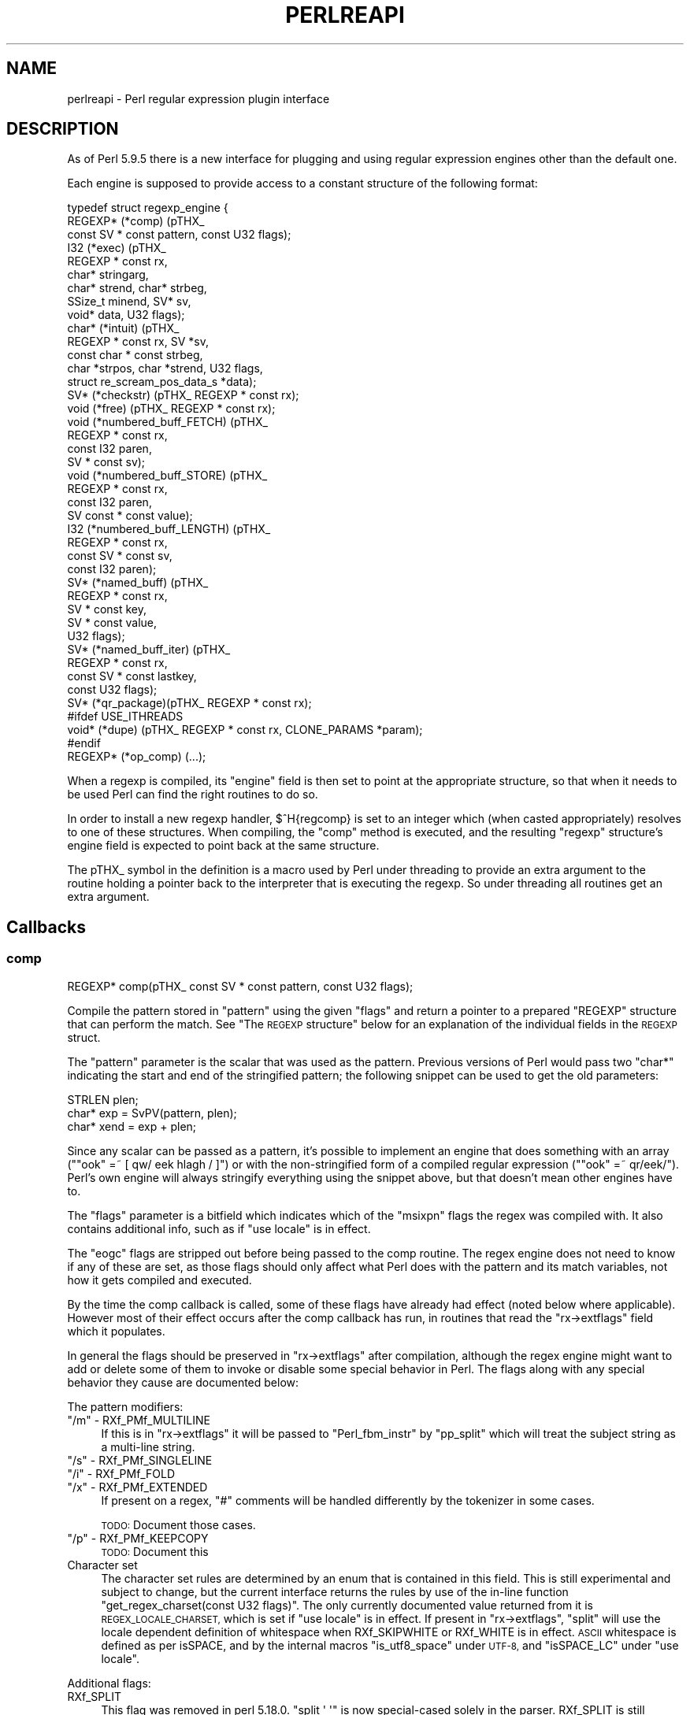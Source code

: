 .\" Automatically generated by Pod::Man 4.11 (Pod::Simple 3.35)
.\"
.\" Standard preamble:
.\" ========================================================================
.de Sp \" Vertical space (when we can't use .PP)
.if t .sp .5v
.if n .sp
..
.de Vb \" Begin verbatim text
.ft CW
.nf
.ne \\$1
..
.de Ve \" End verbatim text
.ft R
.fi
..
.\" Set up some character translations and predefined strings.  \*(-- will
.\" give an unbreakable dash, \*(PI will give pi, \*(L" will give a left
.\" double quote, and \*(R" will give a right double quote.  \*(C+ will
.\" give a nicer C++.  Capital omega is used to do unbreakable dashes and
.\" therefore won't be available.  \*(C` and \*(C' expand to `' in nroff,
.\" nothing in troff, for use with C<>.
.tr \(*W-
.ds C+ C\v'-.1v'\h'-1p'\s-2+\h'-1p'+\s0\v'.1v'\h'-1p'
.ie n \{\
.    ds -- \(*W-
.    ds PI pi
.    if (\n(.H=4u)&(1m=24u) .ds -- \(*W\h'-12u'\(*W\h'-12u'-\" diablo 10 pitch
.    if (\n(.H=4u)&(1m=20u) .ds -- \(*W\h'-12u'\(*W\h'-8u'-\"  diablo 12 pitch
.    ds L" ""
.    ds R" ""
.    ds C` ""
.    ds C' ""
'br\}
.el\{\
.    ds -- \|\(em\|
.    ds PI \(*p
.    ds L" ``
.    ds R" ''
.    ds C`
.    ds C'
'br\}
.\"
.\" Escape single quotes in literal strings from groff's Unicode transform.
.ie \n(.g .ds Aq \(aq
.el       .ds Aq '
.\"
.\" If the F register is >0, we'll generate index entries on stderr for
.\" titles (.TH), headers (.SH), subsections (.SS), items (.Ip), and index
.\" entries marked with X<> in POD.  Of course, you'll have to process the
.\" output yourself in some meaningful fashion.
.\"
.\" Avoid warning from groff about undefined register 'F'.
.de IX
..
.nr rF 0
.if \n(.g .if rF .nr rF 1
.if (\n(rF:(\n(.g==0)) \{\
.    if \nF \{\
.        de IX
.        tm Index:\\$1\t\\n%\t"\\$2"
..
.        if !\nF==2 \{\
.            nr % 0
.            nr F 2
.        \}
.    \}
.\}
.rr rF
.\"
.\" Accent mark definitions (@(#)ms.acc 1.5 88/02/08 SMI; from UCB 4.2).
.\" Fear.  Run.  Save yourself.  No user-serviceable parts.
.    \" fudge factors for nroff and troff
.if n \{\
.    ds #H 0
.    ds #V .8m
.    ds #F .3m
.    ds #[ \f1
.    ds #] \fP
.\}
.if t \{\
.    ds #H ((1u-(\\\\n(.fu%2u))*.13m)
.    ds #V .6m
.    ds #F 0
.    ds #[ \&
.    ds #] \&
.\}
.    \" simple accents for nroff and troff
.if n \{\
.    ds ' \&
.    ds ` \&
.    ds ^ \&
.    ds , \&
.    ds ~ ~
.    ds /
.\}
.if t \{\
.    ds ' \\k:\h'-(\\n(.wu*8/10-\*(#H)'\'\h"|\\n:u"
.    ds ` \\k:\h'-(\\n(.wu*8/10-\*(#H)'\`\h'|\\n:u'
.    ds ^ \\k:\h'-(\\n(.wu*10/11-\*(#H)'^\h'|\\n:u'
.    ds , \\k:\h'-(\\n(.wu*8/10)',\h'|\\n:u'
.    ds ~ \\k:\h'-(\\n(.wu-\*(#H-.1m)'~\h'|\\n:u'
.    ds / \\k:\h'-(\\n(.wu*8/10-\*(#H)'\z\(sl\h'|\\n:u'
.\}
.    \" troff and (daisy-wheel) nroff accents
.ds : \\k:\h'-(\\n(.wu*8/10-\*(#H+.1m+\*(#F)'\v'-\*(#V'\z.\h'.2m+\*(#F'.\h'|\\n:u'\v'\*(#V'
.ds 8 \h'\*(#H'\(*b\h'-\*(#H'
.ds o \\k:\h'-(\\n(.wu+\w'\(de'u-\*(#H)/2u'\v'-.3n'\*(#[\z\(de\v'.3n'\h'|\\n:u'\*(#]
.ds d- \h'\*(#H'\(pd\h'-\w'~'u'\v'-.25m'\f2\(hy\fP\v'.25m'\h'-\*(#H'
.ds D- D\\k:\h'-\w'D'u'\v'-.11m'\z\(hy\v'.11m'\h'|\\n:u'
.ds th \*(#[\v'.3m'\s+1I\s-1\v'-.3m'\h'-(\w'I'u*2/3)'\s-1o\s+1\*(#]
.ds Th \*(#[\s+2I\s-2\h'-\w'I'u*3/5'\v'-.3m'o\v'.3m'\*(#]
.ds ae a\h'-(\w'a'u*4/10)'e
.ds Ae A\h'-(\w'A'u*4/10)'E
.    \" corrections for vroff
.if v .ds ~ \\k:\h'-(\\n(.wu*9/10-\*(#H)'\s-2\u~\d\s+2\h'|\\n:u'
.if v .ds ^ \\k:\h'-(\\n(.wu*10/11-\*(#H)'\v'-.4m'^\v'.4m'\h'|\\n:u'
.    \" for low resolution devices (crt and lpr)
.if \n(.H>23 .if \n(.V>19 \
\{\
.    ds : e
.    ds 8 ss
.    ds o a
.    ds d- d\h'-1'\(ga
.    ds D- D\h'-1'\(hy
.    ds th \o'bp'
.    ds Th \o'LP'
.    ds ae ae
.    ds Ae AE
.\}
.rm #[ #] #H #V #F C
.\" ========================================================================
.\"
.IX Title "PERLREAPI 1"
.TH PERLREAPI 1 "2019-01-31" "perl v5.29.8" "Perl Programmers Reference Guide"
.\" For nroff, turn off justification.  Always turn off hyphenation; it makes
.\" way too many mistakes in technical documents.
.if n .ad l
.nh
.SH "NAME"
perlreapi \- Perl regular expression plugin interface
.SH "DESCRIPTION"
.IX Header "DESCRIPTION"
As of Perl 5.9.5 there is a new interface for plugging and using
regular expression engines other than the default one.
.PP
Each engine is supposed to provide access to a constant structure of the
following format:
.PP
.Vb 10
\&    typedef struct regexp_engine {
\&        REGEXP* (*comp) (pTHX_
\&                         const SV * const pattern, const U32 flags);
\&        I32     (*exec) (pTHX_
\&                         REGEXP * const rx,
\&                         char* stringarg,
\&                         char* strend, char* strbeg,
\&                         SSize_t minend, SV* sv,
\&                         void* data, U32 flags);
\&        char*   (*intuit) (pTHX_
\&                           REGEXP * const rx, SV *sv,
\&                           const char * const strbeg,
\&                           char *strpos, char *strend, U32 flags,
\&                           struct re_scream_pos_data_s *data);
\&        SV*     (*checkstr) (pTHX_ REGEXP * const rx);
\&        void    (*free) (pTHX_ REGEXP * const rx);
\&        void    (*numbered_buff_FETCH) (pTHX_
\&                                        REGEXP * const rx,
\&                                        const I32 paren,
\&                                        SV * const sv);
\&        void    (*numbered_buff_STORE) (pTHX_
\&                                        REGEXP * const rx,
\&                                        const I32 paren,
\&                                        SV const * const value);
\&        I32     (*numbered_buff_LENGTH) (pTHX_
\&                                         REGEXP * const rx,
\&                                         const SV * const sv,
\&                                         const I32 paren);
\&        SV*     (*named_buff) (pTHX_
\&                               REGEXP * const rx,
\&                               SV * const key,
\&                               SV * const value,
\&                               U32 flags);
\&        SV*     (*named_buff_iter) (pTHX_
\&                                    REGEXP * const rx,
\&                                    const SV * const lastkey,
\&                                    const U32 flags);
\&        SV*     (*qr_package)(pTHX_ REGEXP * const rx);
\&    #ifdef USE_ITHREADS
\&        void*   (*dupe) (pTHX_ REGEXP * const rx, CLONE_PARAMS *param);
\&    #endif
\&        REGEXP* (*op_comp) (...);
.Ve
.PP
When a regexp is compiled, its \f(CW\*(C`engine\*(C'\fR field is then set to point at
the appropriate structure, so that when it needs to be used Perl can find
the right routines to do so.
.PP
In order to install a new regexp handler, \f(CW$^H{regcomp}\fR is set
to an integer which (when casted appropriately) resolves to one of these
structures.  When compiling, the \f(CW\*(C`comp\*(C'\fR method is executed, and the
resulting \f(CW\*(C`regexp\*(C'\fR structure's engine field is expected to point back at
the same structure.
.PP
The pTHX_ symbol in the definition is a macro used by Perl under threading
to provide an extra argument to the routine holding a pointer back to
the interpreter that is executing the regexp. So under threading all
routines get an extra argument.
.SH "Callbacks"
.IX Header "Callbacks"
.SS "comp"
.IX Subsection "comp"
.Vb 1
\&    REGEXP* comp(pTHX_ const SV * const pattern, const U32 flags);
.Ve
.PP
Compile the pattern stored in \f(CW\*(C`pattern\*(C'\fR using the given \f(CW\*(C`flags\*(C'\fR and
return a pointer to a prepared \f(CW\*(C`REGEXP\*(C'\fR structure that can perform
the match.  See \*(L"The \s-1REGEXP\s0 structure\*(R" below for an explanation of
the individual fields in the \s-1REGEXP\s0 struct.
.PP
The \f(CW\*(C`pattern\*(C'\fR parameter is the scalar that was used as the
pattern.  Previous versions of Perl would pass two \f(CW\*(C`char*\*(C'\fR indicating
the start and end of the stringified pattern; the following snippet can
be used to get the old parameters:
.PP
.Vb 3
\&    STRLEN plen;
\&    char*  exp = SvPV(pattern, plen);
\&    char* xend = exp + plen;
.Ve
.PP
Since any scalar can be passed as a pattern, it's possible to implement
an engine that does something with an array (\f(CW\*(C`"ook" =~ [ qw/ eek
hlagh / ]\*(C'\fR) or with the non-stringified form of a compiled regular
expression (\f(CW\*(C`"ook" =~ qr/eek/\*(C'\fR).  Perl's own engine will always
stringify everything using the snippet above, but that doesn't mean
other engines have to.
.PP
The \f(CW\*(C`flags\*(C'\fR parameter is a bitfield which indicates which of the
\&\f(CW\*(C`msixpn\*(C'\fR flags the regex was compiled with.  It also contains
additional info, such as if \f(CW\*(C`use locale\*(C'\fR is in effect.
.PP
The \f(CW\*(C`eogc\*(C'\fR flags are stripped out before being passed to the comp
routine.  The regex engine does not need to know if any of these
are set, as those flags should only affect what Perl does with the
pattern and its match variables, not how it gets compiled and
executed.
.PP
By the time the comp callback is called, some of these flags have
already had effect (noted below where applicable).  However most of
their effect occurs after the comp callback has run, in routines that
read the \f(CW\*(C`rx\->extflags\*(C'\fR field which it populates.
.PP
In general the flags should be preserved in \f(CW\*(C`rx\->extflags\*(C'\fR after
compilation, although the regex engine might want to add or delete
some of them to invoke or disable some special behavior in Perl.  The
flags along with any special behavior they cause are documented below:
.PP
The pattern modifiers:
.ie n .IP """/m"" \- RXf_PMf_MULTILINE" 4
.el .IP "\f(CW/m\fR \- RXf_PMf_MULTILINE" 4
.IX Item "/m - RXf_PMf_MULTILINE"
If this is in \f(CW\*(C`rx\->extflags\*(C'\fR it will be passed to
\&\f(CW\*(C`Perl_fbm_instr\*(C'\fR by \f(CW\*(C`pp_split\*(C'\fR which will treat the subject string
as a multi-line string.
.ie n .IP """/s"" \- RXf_PMf_SINGLELINE" 4
.el .IP "\f(CW/s\fR \- RXf_PMf_SINGLELINE" 4
.IX Item "/s - RXf_PMf_SINGLELINE"
.PD 0
.ie n .IP """/i"" \- RXf_PMf_FOLD" 4
.el .IP "\f(CW/i\fR \- RXf_PMf_FOLD" 4
.IX Item "/i - RXf_PMf_FOLD"
.ie n .IP """/x"" \- RXf_PMf_EXTENDED" 4
.el .IP "\f(CW/x\fR \- RXf_PMf_EXTENDED" 4
.IX Item "/x - RXf_PMf_EXTENDED"
.PD
If present on a regex, \f(CW"#"\fR comments will be handled differently by the
tokenizer in some cases.
.Sp
\&\s-1TODO:\s0 Document those cases.
.ie n .IP """/p"" \- RXf_PMf_KEEPCOPY" 4
.el .IP "\f(CW/p\fR \- RXf_PMf_KEEPCOPY" 4
.IX Item "/p - RXf_PMf_KEEPCOPY"
\&\s-1TODO:\s0 Document this
.IP "Character set" 4
.IX Item "Character set"
The character set rules are determined by an enum that is contained
in this field.  This is still experimental and subject to change, but
the current interface returns the rules by use of the in-line function
\&\f(CW\*(C`get_regex_charset(const U32 flags)\*(C'\fR.  The only currently documented
value returned from it is \s-1REGEX_LOCALE_CHARSET,\s0 which is set if
\&\f(CW\*(C`use locale\*(C'\fR is in effect. If present in \f(CW\*(C`rx\->extflags\*(C'\fR,
\&\f(CW\*(C`split\*(C'\fR will use the locale dependent definition of whitespace
when RXf_SKIPWHITE or RXf_WHITE is in effect.  \s-1ASCII\s0 whitespace
is defined as per isSPACE, and by the internal
macros \f(CW\*(C`is_utf8_space\*(C'\fR under \s-1UTF\-8,\s0 and \f(CW\*(C`isSPACE_LC\*(C'\fR under \f(CW\*(C`use
locale\*(C'\fR.
.PP
Additional flags:
.IP "RXf_SPLIT" 4
.IX Item "RXf_SPLIT"
This flag was removed in perl 5.18.0.  \f(CW\*(C`split \*(Aq \*(Aq\*(C'\fR is now special-cased
solely in the parser.  RXf_SPLIT is still #defined, so you can test for it.
This is how it used to work:
.Sp
If \f(CW\*(C`split\*(C'\fR is invoked as \f(CW\*(C`split \*(Aq \*(Aq\*(C'\fR or with no arguments (which
really means \f(CW\*(C`split(\*(Aq \*(Aq, $_)\*(C'\fR, see split), Perl will
set this flag.  The regex engine can then check for it and set the
\&\s-1SKIPWHITE\s0 and \s-1WHITE\s0 extflags.  To do this, the Perl engine does:
.Sp
.Vb 2
\&    if (flags & RXf_SPLIT && r\->prelen == 1 && r\->precomp[0] == \*(Aq \*(Aq)
\&        r\->extflags |= (RXf_SKIPWHITE|RXf_WHITE);
.Ve
.PP
These flags can be set during compilation to enable optimizations in
the \f(CW\*(C`split\*(C'\fR operator.
.IP "RXf_SKIPWHITE" 4
.IX Item "RXf_SKIPWHITE"
This flag was removed in perl 5.18.0.  It is still #defined, so you can
set it, but doing so will have no effect.  This is how it used to work:
.Sp
If the flag is present in \f(CW\*(C`rx\->extflags\*(C'\fR \f(CW\*(C`split\*(C'\fR will delete
whitespace from the start of the subject string before it's operated
on.  What is considered whitespace depends on if the subject is a
\&\s-1UTF\-8\s0 string and if the \f(CW\*(C`RXf_PMf_LOCALE\*(C'\fR flag is set.
.Sp
If RXf_WHITE is set in addition to this flag, \f(CW\*(C`split\*(C'\fR will behave like
\&\f(CW\*(C`split " "\*(C'\fR under the Perl engine.
.IP "RXf_START_ONLY" 4
.IX Item "RXf_START_ONLY"
Tells the split operator to split the target string on newlines
(\f(CW\*(C`\en\*(C'\fR) without invoking the regex engine.
.Sp
Perl's engine sets this if the pattern is \f(CW\*(C`/^/\*(C'\fR (\f(CW\*(C`plen == 1 && *exp
== \*(Aq^\*(Aq\*(C'\fR), even under \f(CW\*(C`/^/s\*(C'\fR; see split.  Of course a
different regex engine might want to use the same optimizations
with a different syntax.
.IP "RXf_WHITE" 4
.IX Item "RXf_WHITE"
Tells the split operator to split the target string on whitespace
without invoking the regex engine.  The definition of whitespace varies
depending on if the target string is a \s-1UTF\-8\s0 string and on
if RXf_PMf_LOCALE is set.
.Sp
Perl's engine sets this flag if the pattern is \f(CW\*(C`\es+\*(C'\fR.
.IP "RXf_NULL" 4
.IX Item "RXf_NULL"
Tells the split operator to split the target string on
characters.  The definition of character varies depending on if
the target string is a \s-1UTF\-8\s0 string.
.Sp
Perl's engine sets this flag on empty patterns, this optimization
makes \f(CW\*(C`split //\*(C'\fR much faster than it would otherwise be.  It's even
faster than \f(CW\*(C`unpack\*(C'\fR.
.IP "RXf_NO_INPLACE_SUBST" 4
.IX Item "RXf_NO_INPLACE_SUBST"
Added in perl 5.18.0, this flag indicates that a regular expression might
perform an operation that would interfere with inplace substitution. For
instance it might contain lookbehind, or assign to non-magical variables
(such as \f(CW$REGMARK\fR and \f(CW$REGERROR\fR) during matching.  \f(CW\*(C`s///\*(C'\fR will skip
certain optimisations when this is set.
.SS "exec"
.IX Subsection "exec"
.Vb 4
\&    I32 exec(pTHX_ REGEXP * const rx,
\&             char *stringarg, char* strend, char* strbeg,
\&             SSize_t minend, SV* sv,
\&             void* data, U32 flags);
.Ve
.PP
Execute a regexp. The arguments are
.IP "rx" 4
.IX Item "rx"
The regular expression to execute.
.IP "sv" 4
.IX Item "sv"
This is the \s-1SV\s0 to be matched against.  Note that the
actual char array to be matched against is supplied by the arguments
described below; the \s-1SV\s0 is just used to determine UTF8ness, \f(CW\*(C`pos()\*(C'\fR etc.
.IP "strbeg" 4
.IX Item "strbeg"
Pointer to the physical start of the string.
.IP "strend" 4
.IX Item "strend"
Pointer to the character following the physical end of the string (i.e.
the \f(CW\*(C`\e0\*(C'\fR, if any).
.IP "stringarg" 4
.IX Item "stringarg"
Pointer to the position in the string where matching should start; it might
not be equal to \f(CW\*(C`strbeg\*(C'\fR (for example in a later iteration of \f(CW\*(C`/.../g\*(C'\fR).
.IP "minend" 4
.IX Item "minend"
Minimum length of string (measured in bytes from \f(CW\*(C`stringarg\*(C'\fR) that must
match; if the engine reaches the end of the match but hasn't reached this
position in the string, it should fail.
.IP "data" 4
.IX Item "data"
Optimisation data; subject to change.
.IP "flags" 4
.IX Item "flags"
Optimisation flags; subject to change.
.SS "intuit"
.IX Subsection "intuit"
.Vb 8
\&    char* intuit(pTHX_
\&                REGEXP * const rx,
\&                SV *sv,
\&                const char * const strbeg,
\&                char *strpos,
\&                char *strend,
\&                const U32 flags,
\&                struct re_scream_pos_data_s *data);
.Ve
.PP
Find the start position where a regex match should be attempted,
or possibly if the regex engine should not be run because the
pattern can't match.  This is called, as appropriate, by the core,
depending on the values of the \f(CW\*(C`extflags\*(C'\fR member of the \f(CW\*(C`regexp\*(C'\fR
structure.
.PP
Arguments:
.PP
.Vb 11
\&    rx:     the regex to match against
\&    sv:     the SV being matched: only used for utf8 flag; the string
\&            itself is accessed via the pointers below. Note that on
\&            something like an overloaded SV, SvPOK(sv) may be false
\&            and the string pointers may point to something unrelated to
\&            the SV itself.
\&    strbeg: real beginning of string
\&    strpos: the point in the string at which to begin matching
\&    strend: pointer to the byte following the last char of the string
\&    flags   currently unused; set to 0
\&    data:   currently unused; set to NULL
.Ve
.SS "checkstr"
.IX Subsection "checkstr"
.Vb 1
\&    SV* checkstr(pTHX_ REGEXP * const rx);
.Ve
.PP
Return a \s-1SV\s0 containing a string that must appear in the pattern. Used
by \f(CW\*(C`split\*(C'\fR for optimising matches.
.SS "free"
.IX Subsection "free"
.Vb 1
\&    void free(pTHX_ REGEXP * const rx);
.Ve
.PP
Called by Perl when it is freeing a regexp pattern so that the engine
can release any resources pointed to by the \f(CW\*(C`pprivate\*(C'\fR member of the
\&\f(CW\*(C`regexp\*(C'\fR structure.  This is only responsible for freeing private data;
Perl will handle releasing anything else contained in the \f(CW\*(C`regexp\*(C'\fR structure.
.SS "Numbered capture callbacks"
.IX Subsection "Numbered capture callbacks"
Called to get/set the value of \f(CW\*(C`$\`\*(C'\fR, \f(CW\*(C`$\*(Aq\*(C'\fR, \f(CW$&\fR and their named
equivalents, ${^PREMATCH}, ${^POSTMATCH} and ${^MATCH}, as well as the
numbered capture groups (\f(CW$1\fR, \f(CW$2\fR, ...).
.PP
The \f(CW\*(C`paren\*(C'\fR parameter will be \f(CW1\fR for \f(CW$1\fR, \f(CW2\fR for \f(CW$2\fR and so
forth, and have these symbolic values for the special variables:
.PP
.Vb 6
\&    ${^PREMATCH}  RX_BUFF_IDX_CARET_PREMATCH
\&    ${^POSTMATCH} RX_BUFF_IDX_CARET_POSTMATCH
\&    ${^MATCH}     RX_BUFF_IDX_CARET_FULLMATCH
\&    $\`            RX_BUFF_IDX_PREMATCH
\&    $\*(Aq            RX_BUFF_IDX_POSTMATCH
\&    $&            RX_BUFF_IDX_FULLMATCH
.Ve
.PP
Note that in Perl 5.17.3 and earlier, the last three constants were also
used for the caret variants of the variables.
.PP
The names have been chosen by analogy with Tie::Scalar methods
names with an additional \fB\s-1LENGTH\s0\fR callback for efficiency.  However
named capture variables are currently not tied internally but
implemented via magic.
.PP
\fInumbered_buff_FETCH\fR
.IX Subsection "numbered_buff_FETCH"
.PP
.Vb 2
\&    void numbered_buff_FETCH(pTHX_ REGEXP * const rx, const I32 paren,
\&                             SV * const sv);
.Ve
.PP
Fetch a specified numbered capture.  \f(CW\*(C`sv\*(C'\fR should be set to the scalar
to return, the scalar is passed as an argument rather than being
returned from the function because when it's called Perl already has a
scalar to store the value, creating another one would be
redundant.  The scalar can be set with \f(CW\*(C`sv_setsv\*(C'\fR, \f(CW\*(C`sv_setpvn\*(C'\fR and
friends, see perlapi.
.PP
This callback is where Perl untaints its own capture variables under
taint mode (see perlsec).  See the \f(CW\*(C`Perl_reg_numbered_buff_fetch\*(C'\fR
function in \fIregcomp.c\fR for how to untaint capture variables if
that's something you'd like your engine to do as well.
.PP
\fInumbered_buff_STORE\fR
.IX Subsection "numbered_buff_STORE"
.PP
.Vb 4
\&    void    (*numbered_buff_STORE) (pTHX_
\&                                    REGEXP * const rx,
\&                                    const I32 paren,
\&                                    SV const * const value);
.Ve
.PP
Set the value of a numbered capture variable.  \f(CW\*(C`value\*(C'\fR is the scalar
that is to be used as the new value.  It's up to the engine to make
sure this is used as the new value (or reject it).
.PP
Example:
.PP
.Vb 4
\&    if ("ook" =~ /(o*)/) {
\&        # \*(Aqparen\*(Aq will be \*(Aq1\*(Aq and \*(Aqvalue\*(Aq will be \*(Aqee\*(Aq
\&        $1 =~ tr/o/e/;
\&    }
.Ve
.PP
Perl's own engine will croak on any attempt to modify the capture
variables, to do this in another engine use the following callback
(copied from \f(CW\*(C`Perl_reg_numbered_buff_store\*(C'\fR):
.PP
.Vb 9
\&    void
\&    Example_reg_numbered_buff_store(pTHX_
\&                                    REGEXP * const rx,
\&                                    const I32 paren,
\&                                    SV const * const value)
\&    {
\&        PERL_UNUSED_ARG(rx);
\&        PERL_UNUSED_ARG(paren);
\&        PERL_UNUSED_ARG(value);
\&
\&        if (!PL_localizing)
\&            Perl_croak(aTHX_ PL_no_modify);
\&    }
.Ve
.PP
Actually Perl will not \fIalways\fR croak in a statement that looks
like it would modify a numbered capture variable.  This is because the
\&\s-1STORE\s0 callback will not be called if Perl can determine that it
doesn't have to modify the value.  This is exactly how tied variables
behave in the same situation:
.PP
.Vb 2
\&    package CaptureVar;
\&    use parent \*(AqTie::Scalar\*(Aq;
\&
\&    sub TIESCALAR { bless [] }
\&    sub FETCH { undef }
\&    sub STORE { die "This doesn\*(Aqt get called" }
\&
\&    package main;
\&
\&    tie my $sv => "CaptureVar";
\&    $sv =~ y/a/b/;
.Ve
.PP
Because \f(CW$sv\fR is \f(CW\*(C`undef\*(C'\fR when the \f(CW\*(C`y///\*(C'\fR operator is applied to it,
the transliteration won't actually execute and the program won't
\&\f(CW\*(C`die\*(C'\fR.  This is different to how 5.8 and earlier versions behaved
since the capture variables were \s-1READONLY\s0 variables then; now they'll
just die when assigned to in the default engine.
.PP
\fInumbered_buff_LENGTH\fR
.IX Subsection "numbered_buff_LENGTH"
.PP
.Vb 4
\&    I32 numbered_buff_LENGTH (pTHX_
\&                              REGEXP * const rx,
\&                              const SV * const sv,
\&                              const I32 paren);
.Ve
.PP
Get the \f(CW\*(C`length\*(C'\fR of a capture variable.  There's a special callback
for this so that Perl doesn't have to do a \s-1FETCH\s0 and run \f(CW\*(C`length\*(C'\fR on
the result, since the length is (in Perl's case) known from an offset
stored in \f(CW\*(C`rx\->offs\*(C'\fR, this is much more efficient:
.PP
.Vb 3
\&    I32 s1  = rx\->offs[paren].start;
\&    I32 s2  = rx\->offs[paren].end;
\&    I32 len = t1 \- s1;
.Ve
.PP
This is a little bit more complex in the case of \s-1UTF\-8,\s0 see what
\&\f(CW\*(C`Perl_reg_numbered_buff_length\*(C'\fR does with
is_utf8_string_loclen.
.SS "Named capture callbacks"
.IX Subsection "Named capture callbacks"
Called to get/set the value of \f(CW\*(C`%+\*(C'\fR and \f(CW\*(C`%\-\*(C'\fR, as well as by some
utility functions in re.
.PP
There are two callbacks, \f(CW\*(C`named_buff\*(C'\fR is called in all the cases the
\&\s-1FETCH, STORE, DELETE, CLEAR, EXISTS\s0 and \s-1SCALAR\s0 Tie::Hash callbacks
would be on changes to \f(CW\*(C`%+\*(C'\fR and \f(CW\*(C`%\-\*(C'\fR and \f(CW\*(C`named_buff_iter\*(C'\fR in the
same cases as \s-1FIRSTKEY\s0 and \s-1NEXTKEY.\s0
.PP
The \f(CW\*(C`flags\*(C'\fR parameter can be used to determine which of these
operations the callbacks should respond to.  The following flags are
currently defined:
.PP
Which Tie::Hash operation is being performed from the Perl level on
\&\f(CW\*(C`%+\*(C'\fR or \f(CW\*(C`%+\*(C'\fR, if any:
.PP
.Vb 8
\&    RXapif_FETCH
\&    RXapif_STORE
\&    RXapif_DELETE
\&    RXapif_CLEAR
\&    RXapif_EXISTS
\&    RXapif_SCALAR
\&    RXapif_FIRSTKEY
\&    RXapif_NEXTKEY
.Ve
.PP
If \f(CW\*(C`%+\*(C'\fR or \f(CW\*(C`%\-\*(C'\fR is being operated on, if any.
.PP
.Vb 2
\&    RXapif_ONE /* %+ */
\&    RXapif_ALL /* %\- */
.Ve
.PP
If this is being called as \f(CW\*(C`re::regname\*(C'\fR, \f(CW\*(C`re::regnames\*(C'\fR or
\&\f(CW\*(C`re::regnames_count\*(C'\fR, if any.  The first two will be combined with
\&\f(CW\*(C`RXapif_ONE\*(C'\fR or \f(CW\*(C`RXapif_ALL\*(C'\fR.
.PP
.Vb 3
\&    RXapif_REGNAME
\&    RXapif_REGNAMES
\&    RXapif_REGNAMES_COUNT
.Ve
.PP
Internally \f(CW\*(C`%+\*(C'\fR and \f(CW\*(C`%\-\*(C'\fR are implemented with a real tied interface
via Tie::Hash::NamedCapture.  The methods in that package will call
back into these functions.  However the usage of
Tie::Hash::NamedCapture for this purpose might change in future
releases.  For instance this might be implemented by magic instead
(would need an extension to mgvtbl).
.PP
\fInamed_buff\fR
.IX Subsection "named_buff"
.PP
.Vb 2
\&    SV*     (*named_buff) (pTHX_ REGEXP * const rx, SV * const key,
\&                           SV * const value, U32 flags);
.Ve
.PP
\fInamed_buff_iter\fR
.IX Subsection "named_buff_iter"
.PP
.Vb 4
\&    SV*     (*named_buff_iter) (pTHX_
\&                                REGEXP * const rx,
\&                                const SV * const lastkey,
\&                                const U32 flags);
.Ve
.SS "qr_package"
.IX Subsection "qr_package"
.Vb 1
\&    SV* qr_package(pTHX_ REGEXP * const rx);
.Ve
.PP
The package the qr// magic object is blessed into (as seen by \f(CW\*(C`ref
qr//\*(C'\fR).  It is recommended that engines change this to their package
name for identification regardless of if they implement methods
on the object.
.PP
The package this method returns should also have the internal
\&\f(CW\*(C`Regexp\*(C'\fR package in its \f(CW@ISA\fR.  \f(CW\*(C`qr//\->isa("Regexp")\*(C'\fR should always
be true regardless of what engine is being used.
.PP
Example implementation might be:
.PP
.Vb 6
\&    SV*
\&    Example_qr_package(pTHX_ REGEXP * const rx)
\&    {
\&        PERL_UNUSED_ARG(rx);
\&        return newSVpvs("re::engine::Example");
\&    }
.Ve
.PP
Any method calls on an object created with \f(CW\*(C`qr//\*(C'\fR will be dispatched to the
package as a normal object.
.PP
.Vb 3
\&    use re::engine::Example;
\&    my $re = qr//;
\&    $re\->meth; # dispatched to re::engine::Example::meth()
.Ve
.PP
To retrieve the \f(CW\*(C`REGEXP\*(C'\fR object from the scalar in an \s-1XS\s0 function use
the \f(CW\*(C`SvRX\*(C'\fR macro, see \*(L"\s-1REGEXP\s0 Functions\*(R" in perlapi.
.PP
.Vb 3
\&    void meth(SV * rv)
\&    PPCODE:
\&        REGEXP * re = SvRX(sv);
.Ve
.SS "dupe"
.IX Subsection "dupe"
.Vb 1
\&    void* dupe(pTHX_ REGEXP * const rx, CLONE_PARAMS *param);
.Ve
.PP
On threaded builds a regexp may need to be duplicated so that the pattern
can be used by multiple threads.  This routine is expected to handle the
duplication of any private data pointed to by the \f(CW\*(C`pprivate\*(C'\fR member of
the \f(CW\*(C`regexp\*(C'\fR structure.  It will be called with the preconstructed new
\&\f(CW\*(C`regexp\*(C'\fR structure as an argument, the \f(CW\*(C`pprivate\*(C'\fR member will point at
the \fBold\fR private structure, and it is this routine's responsibility to
construct a copy and return a pointer to it (which Perl will then use to
overwrite the field as passed to this routine.)
.PP
This allows the engine to dupe its private data but also if necessary
modify the final structure if it really must.
.PP
On unthreaded builds this field doesn't exist.
.SS "op_comp"
.IX Subsection "op_comp"
This is private to the Perl core and subject to change. Should be left
null.
.SH "The REGEXP structure"
.IX Header "The REGEXP structure"
The \s-1REGEXP\s0 struct is defined in \fIregexp.h\fR.
All regex engines must be able to
correctly build such a structure in their \*(L"comp\*(R" routine.
.PP
The \s-1REGEXP\s0 structure contains all the data that Perl needs to be aware of
to properly work with the regular expression.  It includes data about
optimisations that Perl can use to determine if the regex engine should
really be used, and various other control info that is needed to properly
execute patterns in various contexts, such as if the pattern anchored in
some way, or what flags were used during the compile, or if the
program contains special constructs that Perl needs to be aware of.
.PP
In addition it contains two fields that are intended for the private
use of the regex engine that compiled the pattern.  These are the
\&\f(CW\*(C`intflags\*(C'\fR and \f(CW\*(C`pprivate\*(C'\fR members.  \f(CW\*(C`pprivate\*(C'\fR is a void pointer to
an arbitrary structure, whose use and management is the responsibility
of the compiling engine.  Perl will never modify either of these
values.
.PP
.Vb 3
\&    typedef struct regexp {
\&        /* what engine created this regexp? */
\&        const struct regexp_engine* engine;
\&
\&        /* what re is this a lightweight copy of? */
\&        struct regexp* mother_re;
\&
\&        /* Information about the match that the Perl core uses to manage
\&         * things */
\&        U32 extflags;   /* Flags used both externally and internally */
\&        I32 minlen;     /* mininum possible number of chars in */
\&                           string to match */
\&        I32 minlenret;  /* mininum possible number of chars in $& */
\&        U32 gofs;       /* chars left of pos that we search from */
\&
\&        /* substring data about strings that must appear
\&           in the final match, used for optimisations */
\&        struct reg_substr_data *substrs;
\&
\&        U32 nparens;  /* number of capture groups */
\&
\&        /* private engine specific data */
\&        U32 intflags;   /* Engine Specific Internal flags */
\&        void *pprivate; /* Data private to the regex engine which 
\&                           created this object. */
\&
\&        /* Data about the last/current match. These are modified during
\&         * matching*/
\&        U32 lastparen;            /* highest close paren matched ($+) */
\&        U32 lastcloseparen;       /* last close paren matched ($^N) */
\&        regexp_paren_pair *offs;  /* Array of offsets for (@\-) and
\&                                     (@+) */
\&
\&        char *subbeg;  /* saved or original string so \edigit works
\&                          forever. */
\&        SV_SAVED_COPY  /* If non\-NULL, SV which is COW from original */
\&        I32 sublen;    /* Length of string pointed by subbeg */
\&        I32 suboffset;  /* byte offset of subbeg from logical start of
\&                           str */
\&        I32 subcoffset; /* suboffset equiv, but in chars (for @\-/@+) */
\&
\&        /* Information about the match that isn\*(Aqt often used */
\&        I32 prelen;           /* length of precomp */
\&        const char *precomp;  /* pre\-compilation regular expression */
\&
\&        char *wrapped;  /* wrapped version of the pattern */
\&        I32 wraplen;    /* length of wrapped */
\&
\&        I32 seen_evals;   /* number of eval groups in the pattern \- for
\&                             security checks */
\&        HV *paren_names;  /* Optional hash of paren names */
\&
\&        /* Refcount of this regexp */
\&        I32 refcnt;             /* Refcount of this regexp */
\&    } regexp;
.Ve
.PP
The fields are discussed in more detail below:
.ie n .SS """engine"""
.el .SS "\f(CWengine\fP"
.IX Subsection "engine"
This field points at a \f(CW\*(C`regexp_engine\*(C'\fR structure which contains pointers
to the subroutines that are to be used for performing a match.  It
is the compiling routine's responsibility to populate this field before
returning the regexp object.
.PP
Internally this is set to \f(CW\*(C`NULL\*(C'\fR unless a custom engine is specified in
\&\f(CW$^H{regcomp}\fR, Perl's own set of callbacks can be accessed in the struct
pointed to by \f(CW\*(C`RE_ENGINE_PTR\*(C'\fR.
.ie n .SS """mother_re"""
.el .SS "\f(CWmother_re\fP"
.IX Subsection "mother_re"
\&\s-1TODO,\s0 see <http://www.mail\-archive.com/perl5\-changes@perl.org/msg17328.html>
.ie n .SS """extflags"""
.el .SS "\f(CWextflags\fP"
.IX Subsection "extflags"
This will be used by Perl to see what flags the regexp was compiled
with, this will normally be set to the value of the flags parameter by
the comp callback.  See the comp documentation for
valid flags.
.ie n .SS """minlen"" ""minlenret"""
.el .SS "\f(CWminlen\fP \f(CWminlenret\fP"
.IX Subsection "minlen minlenret"
The minimum string length (in characters) required for the pattern to match.
This is used to
prune the search space by not bothering to match any closer to the end of a
string than would allow a match.  For instance there is no point in even
starting the regex engine if the minlen is 10 but the string is only 5
characters long.  There is no way that the pattern can match.
.PP
\&\f(CW\*(C`minlenret\*(C'\fR is the minimum length (in characters) of the string that would
be found in $& after a match.
.PP
The difference between \f(CW\*(C`minlen\*(C'\fR and \f(CW\*(C`minlenret\*(C'\fR can be seen in the
following pattern:
.PP
.Vb 1
\&    /ns(?=\ed)/
.Ve
.PP
where the \f(CW\*(C`minlen\*(C'\fR would be 3 but \f(CW\*(C`minlenret\*(C'\fR would only be 2 as the \ed is
required to match but is not actually
included in the matched content.  This
distinction is particularly important as the substitution logic uses the
\&\f(CW\*(C`minlenret\*(C'\fR to tell if it can do in-place substitutions (these can
result in considerable speed-up).
.ie n .SS """gofs"""
.el .SS "\f(CWgofs\fP"
.IX Subsection "gofs"
Left offset from \fBpos()\fR to start match at.
.ie n .SS """substrs"""
.el .SS "\f(CWsubstrs\fP"
.IX Subsection "substrs"
Substring data about strings that must appear in the final match.  This
is currently only used internally by Perl's engine, but might be
used in the future for all engines for optimisations.
.ie n .SS """nparens"", ""lastparen"", and ""lastcloseparen"""
.el .SS "\f(CWnparens\fP, \f(CWlastparen\fP, and \f(CWlastcloseparen\fP"
.IX Subsection "nparens, lastparen, and lastcloseparen"
These fields are used to keep track of: how many paren capture groups
there are in the pattern; which was the highest paren to be closed (see
\&\*(L"$+\*(R" in perlvar); and which was the most recent paren to be closed (see
\&\*(L"$^N\*(R" in perlvar).
.ie n .SS """intflags"""
.el .SS "\f(CWintflags\fP"
.IX Subsection "intflags"
The engine's private copy of the flags the pattern was compiled with. Usually
this is the same as \f(CW\*(C`extflags\*(C'\fR unless the engine chose to modify one of them.
.ie n .SS """pprivate"""
.el .SS "\f(CWpprivate\fP"
.IX Subsection "pprivate"
A void* pointing to an engine-defined
data structure.  The Perl engine uses the
\&\f(CW\*(C`regexp_internal\*(C'\fR structure (see \*(L"Base Structures\*(R" in perlreguts) but a custom
engine should use something else.
.ie n .SS """offs"""
.el .SS "\f(CWoffs\fP"
.IX Subsection "offs"
A \f(CW\*(C`regexp_paren_pair\*(C'\fR structure which defines offsets into the string being
matched which correspond to the \f(CW$&\fR and \f(CW$1\fR, \f(CW$2\fR etc. captures, the
\&\f(CW\*(C`regexp_paren_pair\*(C'\fR struct is defined as follows:
.PP
.Vb 4
\&    typedef struct regexp_paren_pair {
\&        I32 start;
\&        I32 end;
\&    } regexp_paren_pair;
.Ve
.PP
If \f(CW\*(C`\->offs[num].start\*(C'\fR or \f(CW\*(C`\->offs[num].end\*(C'\fR is \f(CW\*(C`\-1\*(C'\fR then that
capture group did not match.
\&\f(CW\*(C`\->offs[0].start/end\*(C'\fR represents \f(CW$&\fR (or
\&\f(CW\*(C`${^MATCH}\*(C'\fR under \f(CW\*(C`/p\*(C'\fR) and \f(CW\*(C`\->offs[paren].end\*(C'\fR matches \f(CW$$paren\fR where
\&\f(CW$paren \fR= 1>.
.ie n .SS """precomp"" ""prelen"""
.el .SS "\f(CWprecomp\fP \f(CWprelen\fP"
.IX Subsection "precomp prelen"
Used for optimisations.  \f(CW\*(C`precomp\*(C'\fR holds a copy of the pattern that
was compiled and \f(CW\*(C`prelen\*(C'\fR its length.  When a new pattern is to be
compiled (such as inside a loop) the internal \f(CW\*(C`regcomp\*(C'\fR operator
checks if the last compiled \f(CW\*(C`REGEXP\*(C'\fR's \f(CW\*(C`precomp\*(C'\fR and \f(CW\*(C`prelen\*(C'\fR
are equivalent to the new one, and if so uses the old pattern instead
of compiling a new one.
.PP
The relevant snippet from \f(CW\*(C`Perl_pp_regcomp\*(C'\fR:
.PP
.Vb 3
\&        if (!re || !re\->precomp || re\->prelen != (I32)len ||
\&            memNE(re\->precomp, t, len))
\&        /* Compile a new pattern */
.Ve
.ie n .SS """paren_names"""
.el .SS "\f(CWparen_names\fP"
.IX Subsection "paren_names"
This is a hash used internally to track named capture groups and their
offsets.  The keys are the names of the buffers the values are dualvars,
with the \s-1IV\s0 slot holding the number of buffers with the given name and the
pv being an embedded array of I32.  The values may also be contained
independently in the data array in cases where named backreferences are
used.
.ie n .SS """substrs"""
.el .SS "\f(CWsubstrs\fP"
.IX Subsection "substrs"
Holds information on the longest string that must occur at a fixed
offset from the start of the pattern, and the longest string that must
occur at a floating offset from the start of the pattern.  Used to do
Fast-Boyer-Moore searches on the string to find out if its worth using
the regex engine at all, and if so where in the string to search.
.ie n .SS """subbeg"" ""sublen"" ""saved_copy"" ""suboffset"" ""subcoffset"""
.el .SS "\f(CWsubbeg\fP \f(CWsublen\fP \f(CWsaved_copy\fP \f(CWsuboffset\fP \f(CWsubcoffset\fP"
.IX Subsection "subbeg sublen saved_copy suboffset subcoffset"
Used during the execution phase for managing search and replace patterns,
and for providing the text for \f(CW$&\fR, \f(CW$1\fR etc. \f(CW\*(C`subbeg\*(C'\fR points to a
buffer (either the original string, or a copy in the case of
\&\f(CW\*(C`RX_MATCH_COPIED(rx)\*(C'\fR), and \f(CW\*(C`sublen\*(C'\fR is the length of the buffer.  The
\&\f(CW\*(C`RX_OFFS\*(C'\fR start and end indices index into this buffer.
.PP
In the presence of the \f(CW\*(C`REXEC_COPY_STR\*(C'\fR flag, but with the addition of
the \f(CW\*(C`REXEC_COPY_SKIP_PRE\*(C'\fR or \f(CW\*(C`REXEC_COPY_SKIP_POST\*(C'\fR flags, an engine
can choose not to copy the full buffer (although it must still do so in
the presence of \f(CW\*(C`RXf_PMf_KEEPCOPY\*(C'\fR or the relevant bits being set in
\&\f(CW\*(C`PL_sawampersand\*(C'\fR).  In this case, it may set \f(CW\*(C`suboffset\*(C'\fR to indicate the
number of bytes from the logical start of the buffer to the physical start
(i.e. \f(CW\*(C`subbeg\*(C'\fR).  It should also set \f(CW\*(C`subcoffset\*(C'\fR, the number of
characters in the offset. The latter is needed to support \f(CW\*(C`@\-\*(C'\fR and \f(CW\*(C`@+\*(C'\fR
which work in characters, not bytes.
.ie n .SS """wrapped"" ""wraplen"""
.el .SS "\f(CWwrapped\fP \f(CWwraplen\fP"
.IX Subsection "wrapped wraplen"
Stores the string \f(CW\*(C`qr//\*(C'\fR stringifies to. The Perl engine for example
stores \f(CW\*(C`(?^:eek)\*(C'\fR in the case of \f(CW\*(C`qr/eek/\*(C'\fR.
.PP
When using a custom engine that doesn't support the \f(CW\*(C`(?:)\*(C'\fR construct
for inline modifiers, it's probably best to have \f(CW\*(C`qr//\*(C'\fR stringify to
the supplied pattern, note that this will create undesired patterns in
cases such as:
.PP
.Vb 3
\&    my $x = qr/a|b/;  # "a|b"
\&    my $y = qr/c/i;   # "c"
\&    my $z = qr/$x$y/; # "a|bc"
.Ve
.PP
There's no solution for this problem other than making the custom
engine understand a construct like \f(CW\*(C`(?:)\*(C'\fR.
.ie n .SS """seen_evals"""
.el .SS "\f(CWseen_evals\fP"
.IX Subsection "seen_evals"
This stores the number of eval groups in
the pattern.  This is used for security
purposes when embedding compiled regexes into larger patterns with \f(CW\*(C`qr//\*(C'\fR.
.ie n .SS """refcnt"""
.el .SS "\f(CWrefcnt\fP"
.IX Subsection "refcnt"
The number of times the structure is referenced.  When
this falls to 0, the regexp is automatically freed
by a call to pregfree.  This should be set to 1 in
each engine's \*(L"comp\*(R" routine.
.SH "HISTORY"
.IX Header "HISTORY"
Originally part of perlreguts.
.SH "AUTHORS"
.IX Header "AUTHORS"
Originally written by Yves Orton, expanded by \*(Aevar Arnfjo\*:r\*(d-
Bjarmason.
.SH "LICENSE"
.IX Header "LICENSE"
Copyright 2006 Yves Orton and 2007 \*(Aevar Arnfjo\*:r\*(d- Bjarmason.
.PP
This program is free software; you can redistribute it and/or modify it under
the same terms as Perl itself.
